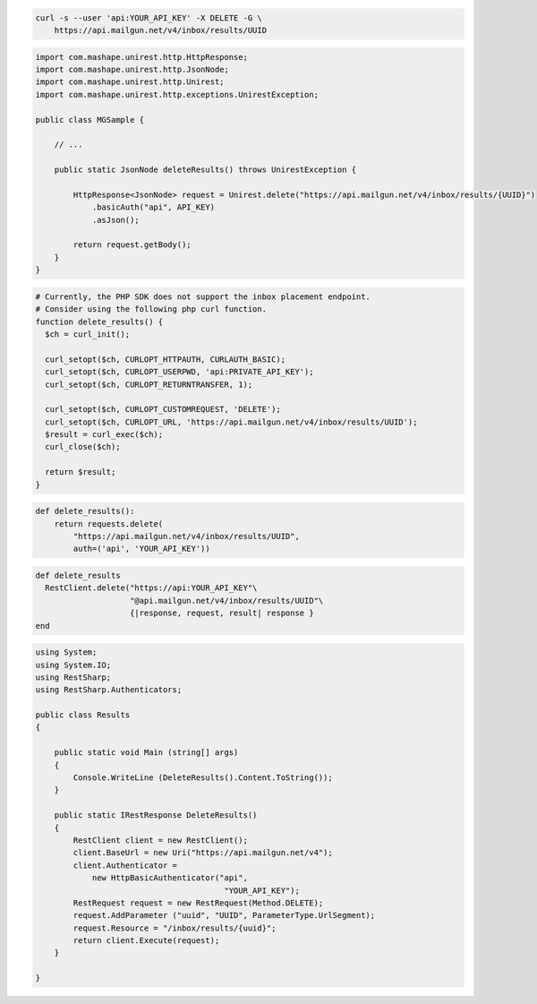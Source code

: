 
.. code-block:: bash

  curl -s --user 'api:YOUR_API_KEY' -X DELETE -G \
      https://api.mailgun.net/v4/inbox/results/UUID

.. code-block:: java

 import com.mashape.unirest.http.HttpResponse;
 import com.mashape.unirest.http.JsonNode;
 import com.mashape.unirest.http.Unirest;
 import com.mashape.unirest.http.exceptions.UnirestException;

 public class MGSample {

     // ...

     public static JsonNode deleteResults() throws UnirestException {

         HttpResponse<JsonNode> request = Unirest.delete("https://api.mailgun.net/v4/inbox/results/{UUID}")
             .basicAuth("api", API_KEY)
             .asJson();

         return request.getBody();
     }
 }

.. code-block:: php

  # Currently, the PHP SDK does not support the inbox placement endpoint.
  # Consider using the following php curl function.
  function delete_results() {
    $ch = curl_init();

    curl_setopt($ch, CURLOPT_HTTPAUTH, CURLAUTH_BASIC);
    curl_setopt($ch, CURLOPT_USERPWD, 'api:PRIVATE_API_KEY');
    curl_setopt($ch, CURLOPT_RETURNTRANSFER, 1);

    curl_setopt($ch, CURLOPT_CUSTOMREQUEST, 'DELETE');
    curl_setopt($ch, CURLOPT_URL, 'https://api.mailgun.net/v4/inbox/results/UUID');
    $result = curl_exec($ch);
    curl_close($ch);

    return $result;
  }

.. code-block:: py

 def delete_results():
     return requests.delete(
         "https://api.mailgun.net/v4/inbox/results/UUID",
         auth=('api', 'YOUR_API_KEY'))

.. code-block:: rb

 def delete_results
   RestClient.delete("https://api:YOUR_API_KEY"\
                     "@api.mailgun.net/v4/inbox/results/UUID"\
                     {|response, request, result| response }
 end

.. code-block:: csharp

 using System;
 using System.IO;
 using RestSharp;
 using RestSharp.Authenticators;

 public class Results
 {

     public static void Main (string[] args)
     {
         Console.WriteLine (DeleteResults().Content.ToString());
     }

     public static IRestResponse DeleteResults()
     {
         RestClient client = new RestClient();
         client.BaseUrl = new Uri("https://api.mailgun.net/v4");
         client.Authenticator =
             new HttpBasicAuthenticator("api",
                                         "YOUR_API_KEY");
         RestRequest request = new RestRequest(Method.DELETE);
         request.AddParameter ("uuid", "UUID", ParameterType.UrlSegment);
         request.Resource = "/inbox/results/{uuid}";
         return client.Execute(request);
     }

 }
